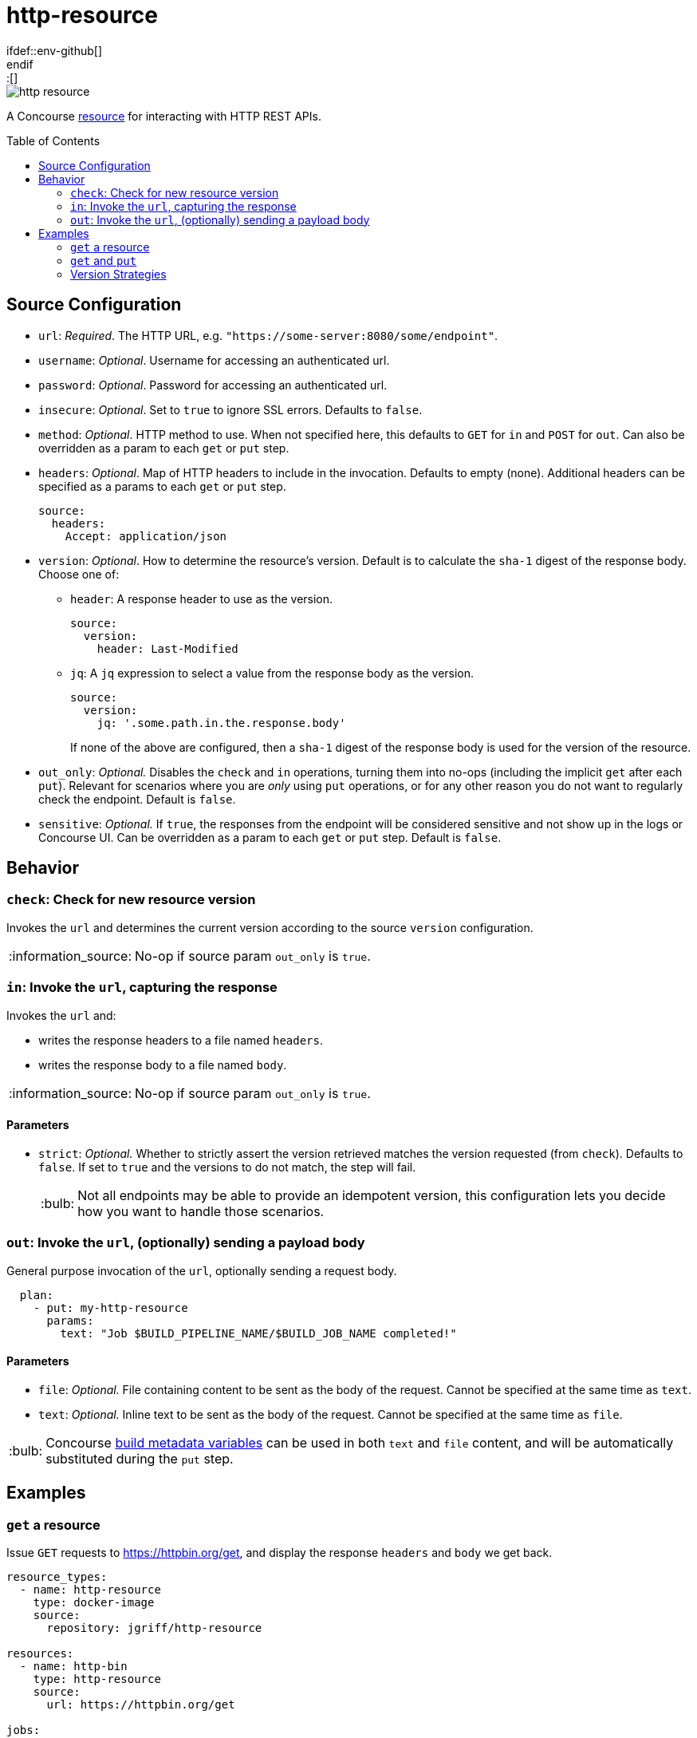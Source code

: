 = http-resource
:toc:
:toc-placement!:
\ifdef::env-github[]
:tip-caption: :bulb:
:note-caption: :information_source:
:important-caption: :heavy_exclamation_mark:
:caution-caption: :fire:
:warning-caption: :warning:
\endif::[]

image::https://img.shields.io/docker/pulls/jgriff/http-resource[]

A Concourse https://resource-types.concourse-ci.org/[resource] for interacting with HTTP REST APIs.

toc::[]

[#config-source]
== Source Configuration

* `url`: _Required_. The HTTP URL, e.g. `"https://some-server:8080/some/endpoint"`.
* `username`: _Optional_. Username for accessing an authenticated url.
* `password`: _Optional_. Password for accessing an authenticated url.
* `insecure`: _Optional_. Set to `true` to ignore SSL errors.  Defaults to `false`.
* `method`: _Optional_. HTTP method to use.  When not specified here, this defaults to `GET` for `in` and `POST` for `out`.  Can also be overridden as a param to each `get` or `put` step.
* `headers`: _Optional_. Map of HTTP headers to include in the invocation.  Defaults to empty (none).  Additional headers can be specified as a params to each `get` or `put` step.
+
[source,yaml]
----
source:
  headers:
    Accept: application/json
----
* `version`: _Optional_. How to determine the resource's version.  Default is to calculate the `sha-1` digest of the response body.  Choose one of:
** `header`: A response header to use as the version.
+
[source,yaml]
----
source:
  version:
    header: Last-Modified
----
** `jq`: A `jq` expression to select a value from the response body as the version.
+
[source,yaml]
----
source:
  version:
    jq: '.some.path.in.the.response.body'
----
If none of the above are configured, then a `sha-1` digest of the response body is used for the version of the resource.
* `out_only`: _Optional._  Disables the `check` and `in` operations, turning them into no-ops (including the implicit `get` after each `put`).
Relevant for scenarios where you are _only_ using `put` operations, or for any other reason you do not want to regularly check the endpoint.  Default is `false`.
* `sensitive`: _Optional._  If `true`, the responses from the endpoint will be considered sensitive and not show up in the logs or Concourse UI.  Can be overridden as a param to each `get` or `put` step. Default is `false`.

== Behavior

=== `check`: Check for new resource version

Invokes the `url` and determines the current version according to the source `version` configuration.

NOTE: No-op if source param `out_only` is `true`.

=== `in`:  Invoke the `url`, capturing the response

Invokes the `url` and:

* writes the response headers to a file named `headers`.
* writes the response body to a file named `body`.

NOTE: No-op if source param `out_only` is `true`.

==== Parameters

* `strict`: _Optional._  Whether to strictly assert the version retrieved matches the version requested (from `check`).  Defaults to `false`.  If set to `true` and the versions to do not match, the step will fail.
+
TIP: Not all endpoints may be able to provide an idempotent version, this configuration lets you decide how you want to handle those scenarios.


=== `out`: Invoke the `url`, (optionally) sending a payload body

General purpose invocation of the `url`, optionally sending a request body.

[source,yaml]
----
  plan:
    - put: my-http-resource
      params:
        text: "Job $BUILD_PIPELINE_NAME/$BUILD_JOB_NAME completed!"
----

==== Parameters

* `file`: _Optional._ File containing content to be sent as the body of the request.  Cannot be specified at the same time as `text`.
* `text`: _Optional._ Inline text to be sent as the body of the request.  Cannot be specified at the same time as `file`.

TIP: Concourse https://concourse-ci.org/implementing-resource-types.html#resource-metadata[build metadata variables] can be used in both `text` and `file` content, and will be automatically substituted during the `put` step.

== Examples

=== `get` a resource

Issue `GET` requests to https://httpbin.org/get, and display the response `headers` and `body` we get back.

[source,yaml]
----
resource_types:
  - name: http-resource
    type: docker-image
    source:
      repository: jgriff/http-resource

resources:
  - name: http-bin
    type: http-resource
    source:
      url: https://httpbin.org/get

jobs:
  - name: get-something
    plan:
      - get: http-bin
        trigger: true
      - task: take-a-look
        config:
          platform: linux
          image_resource:
            type: registry-image
            source: { repository: busybox }
          inputs:
            - name: http-bin
          run:
            path: cat
            args: ["http-bin/headers", "http-bin/body"]
----

=== `get` and `put`

`GET` a file, and `POST` it to another endpoint.

[source,yaml]
----
resource_types:
  - name: http-resource
    type: docker-image
    source:
      repository: jgriff/http-resource

resources:
  - name: http-bin-get
    type: http-resource
    source:
      url: https://httpbin.org/get
  - name: http-bin-post
    type: http-resource
    source:
      url: https://httpbin.org/post
      out_only: true                  <2>

jobs:
  - name: post-something
    plan:
      - get: http-bin-get
        trigger: true
      - put: http-bin-post
        params:
          file: http-bin-get/body     <1>
----
<1> post the file content that was retrieved in the `get` step.
<2> disable the implicit `get` after a `put` (since issuing a `GET` to `https://httpbin.org/post` returns a `405 METHOD NOT ALLOWED` and will fail our pipeline).

=== Version Strategies

By default, a `sha-1` digest of the entire response body is used as the version of the resource.

Below are examples of other strategies for determining the version (see xref:#config-source[]).

NOTE: The examples below are not practical, just demonstrating the mechanics and working with the responses that `httpbin.org` provides.

==== From Response Header

Use the value of a particular response header for the version of the resource.

[source,yaml]
----
resources:
  - name: http-bin
    type: http-resource
    source:
      url: https://httpbin.org/get
      version:
        header: date

jobs:
  - name: get-something
    plan:
      - get: http-bin
        trigger: true
----

==== From Response Body

Use a `jq` query into the response body to select the version of the resource.

[source,yaml]
----
resources:
  - name: http-bin
    type: http-resource
    source:
      url: https://httpbin.org/get
      version:
        jq: .headers."X-Amzn-Trace-Id"

jobs:
  - name: get-something
    plan:
      - get: http-bin
        trigger: true
----

==== Multiple Strategies and Fallback Precedence

You can configure any/all of the `version` strategies together, and they will be attempted in the following order:

. `jq`
. `header`

If none of them can produce a non-empty string, then the `sha-1` digest is used.

The pipeline below demonstrates attempting all of the version strategies,
and ultimately generating a `sha-1` digest.

[source,yaml]
----
resources:
  - name: http-bin
    type: http-resource
    source:
      url: https://httpbin.org/get
      version:
        header: Does-Not-Exist
        jq: .does.not.exist

jobs:
  - name: get-something
    plan:
      - get: http-bin
        trigger: true
----
